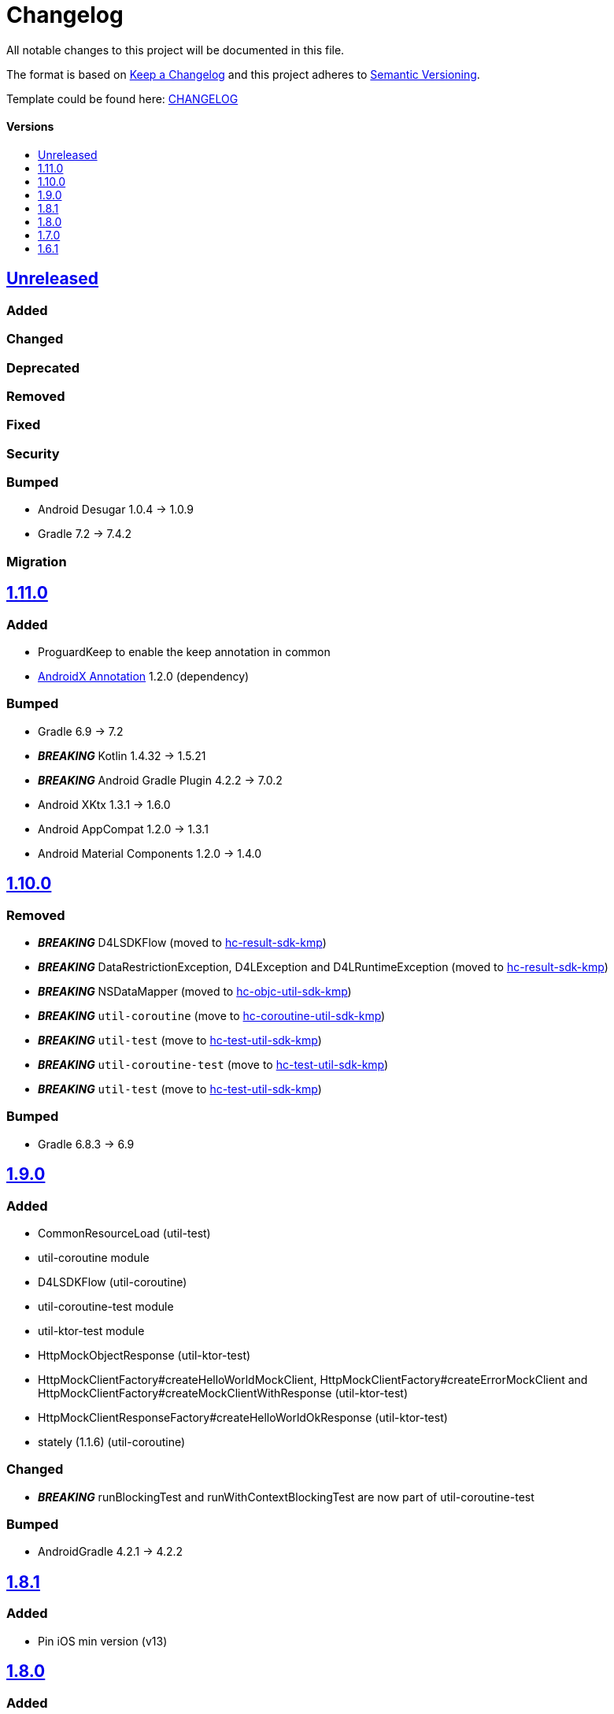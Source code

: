 = Changelog
:link-repository: https://github.com/d4l-data4life/hc-util-sdk-kmp
:doctype: article
:toc: macro
:toclevels: 1
:toc-title:
:icons: font
:imagesdir: assets/images
ifdef::env-github[]
:warning-caption: :warning:
:caution-caption: :fire:
:important-caption: :exclamation:
:note-caption: :paperclip:
:tip-caption: :bulb:
endif::[]

All notable changes to this project will be documented in this file.

The format is based on http://keepachangelog.com/en/1.0.0/[Keep a Changelog]
and this project adheres to http://semver.org/spec/v2.0.0.html[Semantic Versioning].

Template could be found here: link:https://github.com/d4l-data4life/hc-readme-template/blob/main/TEMPLATE_CHANGELOG.adoc[CHANGELOG]

[discrete]
==== Versions
toc::[]

== https://github.com/d4l-data4life/hc-util-sdk-kmp/compare/1.11.0...main[Unreleased]

=== Added

=== Changed

=== Deprecated

=== Removed

=== Fixed

=== Security

=== Bumped

* Android Desugar 1.0.4 -> 1.0.9
* Gradle 7.2 -> 7.4.2

=== Migration

== https://github.com/d4l-data4life/hc-util-sdk-kmp/compare/v1.10.0...v1.11.0[1.11.0]

=== Added

* ProguardKeep to enable the keep annotation in common
* link:https://developer.android.com/jetpack/androidx/releases/annotation[AndroidX Annotation] 1.2.0 (dependency)

=== Bumped

* Gradle 6.9 -> 7.2
* *_BREAKING_* Kotlin 1.4.32 -> 1.5.21
* *_BREAKING_* Android Gradle Plugin 4.2.2 -> 7.0.2
* Android XKtx 1.3.1 -> 1.6.0
* Android AppCompat 1.2.0 -> 1.3.1
* Android Material Components 1.2.0 -> 1.4.0

== https://github.com/d4l-data4life/hc-util-sdk-kmp/compare/v1.9.0...v1.10.0[1.10.0]

=== Removed

* _**BREAKING**_ D4LSDKFlow (moved to https://github.com/d4l-data4life/hc-result-sdk-kmp[hc-result-sdk-kmp])
* _**BREAKING**_ DataRestrictionException, D4LException and D4LRuntimeException (moved to https://github.com/d4l-data4life/hc-result-sdk-kmp[hc-result-sdk-kmp])
* _**BREAKING**_ NSDataMapper (moved to https://github.com/d4l-data4life/hc-objc-util-sdk-kmp[hc-objc-util-sdk-kmp])
* _**BREAKING**_ `util-coroutine` (move to https://github.com/d4l-data4life/hc-coroutine-util-sdk-kmp[hc-coroutine-util-sdk-kmp])
* _**BREAKING**_ `util-test` (move to https://github.com/d4l-data4life/hc-test-util-sdk-kmp[hc-test-util-sdk-kmp])
* _**BREAKING**_ `util-coroutine-test` (move to https://github.com/d4l-data4life/hc-test-util-sdk-kmp[hc-test-util-sdk-kmp])
* _**BREAKING**_ `util-test` (move to https://github.com/d4l-data4life/hc-test-util-sdk-kmp[hc-test-util-sdk-kmp])

=== Bumped

* Gradle 6.8.3 -> 6.9

== https://github.com/d4l-data4life/hc-util-sdk-kmp/compare/v1.8.1...v1.9.0[1.9.0]

=== Added

* CommonResourceLoad (util-test)
* util-coroutine module
* D4LSDKFlow (util-coroutine)
* util-coroutine-test module
* util-ktor-test module
* HttpMockObjectResponse (util-ktor-test)
* HttpMockClientFactory#createHelloWorldMockClient, HttpMockClientFactory#createErrorMockClient and HttpMockClientFactory#createMockClientWithResponse (util-ktor-test)
* HttpMockClientResponseFactory#createHelloWorldOkResponse (util-ktor-test)
* stately (1.1.6) (util-coroutine)

=== Changed

* _**BREAKING**_ runBlockingTest and runWithContextBlockingTest are now part of util-coroutine-test

=== Bumped

* AndroidGradle 4.2.1 -> 4.2.2

== https://github.com/d4l-data4life/hc-util-sdk-kmp/compare/v1.8.0...v1.8.1[1.8.1]

=== Added

* Pin iOS min version (v13)

== https://github.com/d4l-data4life/hc-util-sdk-kmp/compare/v1.7.0...v1.8.0[1.8.0]

=== Added

* Add spotless code style plugin
* iOS Base64 and sha1 support
* Coroutine runBlockingTest and runWithContextBlockingTest (util-test) for Android, JVM and iOS
* NSDataMapper for iOS

=== Removed

* Serializable

=== Bumped

* Gradle 6.7.1 -> 6.8.3
* AndroidGradle 4.0.1 -> 4.2.1
* Kotlin 1.4.21 -> 1.4.32
* ktlint 0.40 -> 0.41


== https://github.com/d4l-data4life/hc-util-sdk-kmp/compare/v1.6.1...v1.7.0[1.7.0]

=== Added

* Add deployment configuration for feature, snapshot and release

=== Changed

* Change project to support Kotlin 1.4.10 and new Kotlin Multiplatform setup
* _**BREAKING**_ Change Android support to min Android 6.0 (API 23) and target Android 11.0 (API 30)


== https://github.com/d4l-data4life/hc-util-sdk-kmp/compare/v1.6.1[1.6.1]

Initial release taken to be open sourced.

